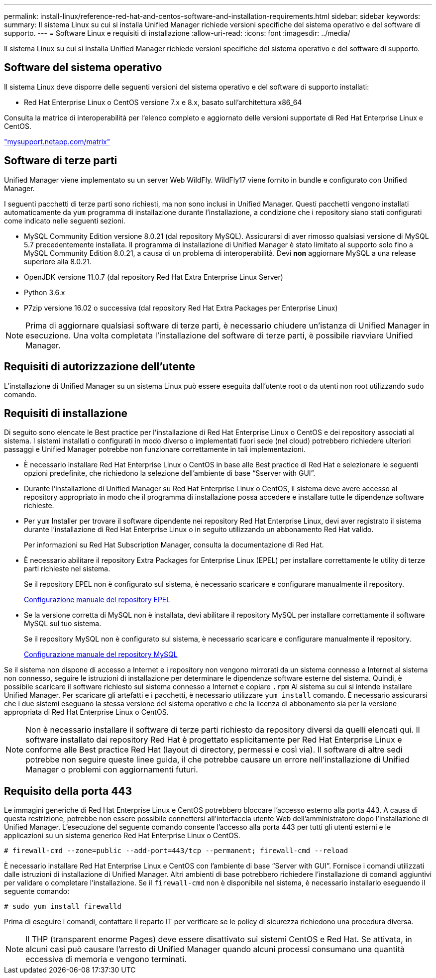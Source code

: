 ---
permalink: install-linux/reference-red-hat-and-centos-software-and-installation-requirements.html 
sidebar: sidebar 
keywords:  
summary: Il sistema Linux su cui si installa Unified Manager richiede versioni specifiche del sistema operativo e del software di supporto. 
---
= Software Linux e requisiti di installazione
:allow-uri-read: 
:icons: font
:imagesdir: ../media/


[role="lead"]
Il sistema Linux su cui si installa Unified Manager richiede versioni specifiche del sistema operativo e del software di supporto.



== Software del sistema operativo

Il sistema Linux deve disporre delle seguenti versioni del sistema operativo e del software di supporto installati:

* Red Hat Enterprise Linux o CentOS versione 7.x e 8.x, basato sull'architettura x86_64


Consulta la matrice di interoperabilità per l'elenco completo e aggiornato delle versioni supportate di Red Hat Enterprise Linux e CentOS.

http://mysupport.netapp.com/matrix["mysupport.netapp.com/matrix"^]



== Software di terze parti

Unified Manager viene implementato su un server Web WildFly. WildFly17 viene fornito in bundle e configurato con Unified Manager.

I seguenti pacchetti di terze parti sono richiesti, ma non sono inclusi in Unified Manager. Questi pacchetti vengono installati automaticamente da `yum` programma di installazione durante l'installazione, a condizione che i repository siano stati configurati come indicato nelle seguenti sezioni.

* MySQL Community Edition versione 8.0.21 (dal repository MySQL). Assicurarsi di aver rimosso qualsiasi versione di MySQL 5.7 precedentemente installata. Il programma di installazione di Unified Manager è stato limitato al supporto solo fino a MySQL Community Edition 8.0.21, a causa di un problema di interoperabilità. Devi *non* aggiornare MySQL a una release superiore alla 8.0.21.
* OpenJDK versione 11.0.7 (dal repository Red Hat Extra Enterprise Linux Server)
* Python 3.6.x
* P7zip versione 16.02 o successiva (dal repository Red Hat Extra Packages per Enterprise Linux)


[NOTE]
====
Prima di aggiornare qualsiasi software di terze parti, è necessario chiudere un'istanza di Unified Manager in esecuzione. Una volta completata l'installazione del software di terze parti, è possibile riavviare Unified Manager.

====


== Requisiti di autorizzazione dell'utente

L'installazione di Unified Manager su un sistema Linux può essere eseguita dall'utente root o da utenti non root utilizzando `sudo` comando.



== Requisiti di installazione

Di seguito sono elencate le Best practice per l'installazione di Red Hat Enterprise Linux o CentOS e dei repository associati al sistema. I sistemi installati o configurati in modo diverso o implementati fuori sede (nel cloud) potrebbero richiedere ulteriori passaggi e Unified Manager potrebbe non funzionare correttamente in tali implementazioni.

* È necessario installare Red Hat Enterprise Linux o CentOS in base alle Best practice di Red Hat e selezionare le seguenti opzioni predefinite, che richiedono la selezione dell'ambiente di base "`Sserver with GUI`".
* Durante l'installazione di Unified Manager su Red Hat Enterprise Linux o CentOS, il sistema deve avere accesso al repository appropriato in modo che il programma di installazione possa accedere e installare tutte le dipendenze software richieste.
* Per `yum` Installer per trovare il software dipendente nei repository Red Hat Enterprise Linux, devi aver registrato il sistema durante l'installazione di Red Hat Enterprise Linux o in seguito utilizzando un abbonamento Red Hat valido.
+
Per informazioni su Red Hat Subscription Manager, consulta la documentazione di Red Hat.

* È necessario abilitare il repository Extra Packages for Enterprise Linux (EPEL) per installare correttamente le utility di terze parti richieste nel sistema.
+
Se il repository EPEL non è configurato sul sistema, è necessario scaricare e configurare manualmente il repository.

+
xref:task-manually-configuring-the-epel-repository.adoc[Configurazione manuale del repository EPEL]

* Se la versione corretta di MySQL non è installata, devi abilitare il repository MySQL per installare correttamente il software MySQL sul tuo sistema.
+
Se il repository MySQL non è configurato sul sistema, è necessario scaricare e configurare manualmente il repository.

+
xref:task-manually-configuring-the-mysql-repository.adoc[Configurazione manuale del repository MySQL]



Se il sistema non dispone di accesso a Internet e i repository non vengono mirrorati da un sistema connesso a Internet al sistema non connesso, seguire le istruzioni di installazione per determinare le dipendenze software esterne del sistema. Quindi, è possibile scaricare il software richiesto sul sistema connesso a Internet e copiare `.rpm` Al sistema su cui si intende installare Unified Manager. Per scaricare gli artefatti e i pacchetti, è necessario utilizzare `yum install` comando. È necessario assicurarsi che i due sistemi eseguano la stessa versione del sistema operativo e che la licenza di abbonamento sia per la versione appropriata di Red Hat Enterprise Linux o CentOS.

[NOTE]
====
Non è necessario installare il software di terze parti richiesto da repository diversi da quelli elencati qui. Il software installato dai repository Red Hat è progettato esplicitamente per Red Hat Enterprise Linux e conforme alle Best practice Red Hat (layout di directory, permessi e così via). Il software di altre sedi potrebbe non seguire queste linee guida, il che potrebbe causare un errore nell'installazione di Unified Manager o problemi con aggiornamenti futuri.

====


== Requisito della porta 443

Le immagini generiche di Red Hat Enterprise Linux e CentOS potrebbero bloccare l'accesso esterno alla porta 443. A causa di questa restrizione, potrebbe non essere possibile connettersi all'interfaccia utente Web dell'amministratore dopo l'installazione di Unified Manager. L'esecuzione del seguente comando consente l'accesso alla porta 443 per tutti gli utenti esterni e le applicazioni su un sistema generico Red Hat Enterprise Linux o CentOS.

`# firewall-cmd --zone=public --add-port=443/tcp --permanent; firewall-cmd --reload`

È necessario installare Red Hat Enterprise Linux e CentOS con l'ambiente di base "`Server with GUI`". Fornisce i comandi utilizzati dalle istruzioni di installazione di Unified Manager. Altri ambienti di base potrebbero richiedere l'installazione di comandi aggiuntivi per validare o completare l'installazione. Se il `firewall-cmd` non è disponibile nel sistema, è necessario installarlo eseguendo il seguente comando:

`# sudo yum install firewalld`

Prima di eseguire i comandi, contattare il reparto IT per verificare se le policy di sicurezza richiedono una procedura diversa.

[NOTE]
====
Il THP (transparent enorme Pages) deve essere disattivato sui sistemi CentOS e Red Hat. Se attivata, in alcuni casi può causare l'arresto di Unified Manager quando alcuni processi consumano una quantità eccessiva di memoria e vengono terminati.

====
